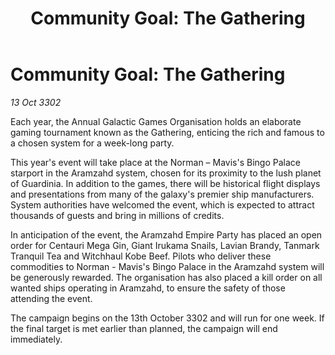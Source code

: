 :PROPERTIES:
:ID:       af943e2a-e26e-480f-89e3-f05cefc77a5c
:END:
#+title: Community Goal: The Gathering
#+filetags: :Empire:CommunityGoal:3302:galnet:

* Community Goal: The Gathering

/13 Oct 3302/

Each year, the Annual Galactic Games Organisation holds an elaborate gaming tournament known as the Gathering, enticing the rich and famous to a chosen system for a week-long party. 

This year's event will take place at the Norman – Mavis's Bingo Palace starport in the Aramzahd system, chosen for its proximity to the lush planet of Guardinia. In addition to the games, there will be historical flight displays and presentations from many of the galaxy's premier ship manufacturers. System authorities have welcomed the event, which is expected to attract thousands of guests and bring in millions of credits. 

In anticipation of the event, the Aramzahd Empire Party has placed an open order for Centauri Mega Gin, Giant Irukama Snails, Lavian Brandy, Tanmark Tranquil Tea and Witchhaul Kobe Beef. Pilots who deliver these commodities to Norman - Mavis's Bingo Palace in the Aramzahd system will be generously rewarded. The organisation has also placed a kill order on all wanted ships operating in Aramzahd, to ensure the safety of those attending the event. 

The campaign begins on the 13th October 3302 and will run for one week. If the final target is met earlier than planned, the campaign will end immediately.
